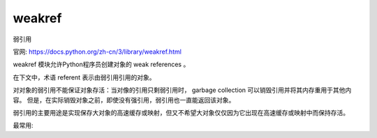 ==================
weakref
==================


.. post:: 2023-02-20 22:06:49
  :tags: python, python标准库
  :category: 后端
  :author: YanQue
  :location: CD
  :language: zh-cn


弱引用

官网: https://docs.python.org/zh-cn/3/library/weakref.html

weakref 模块允许Python程序员创建对象的 weak references 。

在下文中，术语 referent 表示由弱引用引用的对象。

对对象的弱引用不能保证对象存活：当对像的引用只剩弱引用时， garbage collection 可以销毁引用并将其内存重用于其他内容。
但是，在实际销毁对象之前，即使没有强引用，弱引用也一直能返回该对象。

弱引用的主要用途是实现保存大对象的高速缓存或映射，但又不希望大对象仅仅因为它出现在高速缓存或映射中而保持存活。

最常用:

.. function:: class weakref.ref(object[, callback])

  返回对 对象 的弱引用。如果原始对象仍然存活，则可以通过调用引用对象来检索原始对象；
  如果引用的原始对象不再存在，则调用引用对象将得到 None 。
  如果提供了 回调 而且值不是 None ，并且返回的弱引用对象仍然存活，则在对象即将终结时将调用回调;
  弱引用对象将作为回调的唯一参数传递；指示物将不再可用。

  许多弱引用也允许针对相同对象来构建。 为每个弱引用注册的回调将按从最近注册的回调到最早注册的回调的顺序被调用。

  回调所引发的异常将记录于标准错误输出，但无法被传播；它们会按与对象的 __del__() 方法所引发的异常相同的方式被处理。

  如果 object 可哈希，则弱引用也为 hashable。
  即使在 object 被删除之后它们仍将保持其哈希值。
  如果 hash() 在 object 被删除之后才首次被调用，则该调用将引发 TypeError。

  弱引用支持相等检测，但不支持排序比较。
  如果被引用对象仍然存在，两个引用具有与它们的被引用对象一致的相等关系（无论 callback 是否相同）。
  如果删除了任一被引用对象，则仅在两个引用对象为同一对象时两者才相等。

  这是一个可子类化的类型而非一个工厂函数。

  __callback__
  这个只读属性会返回当前关联到弱引用的回调。 如果回调不存在或弱引用的被引用对象已不存在，则此属性的值为 None。
  在 3.4 版更改: 添加了 __callback__ 属性。


